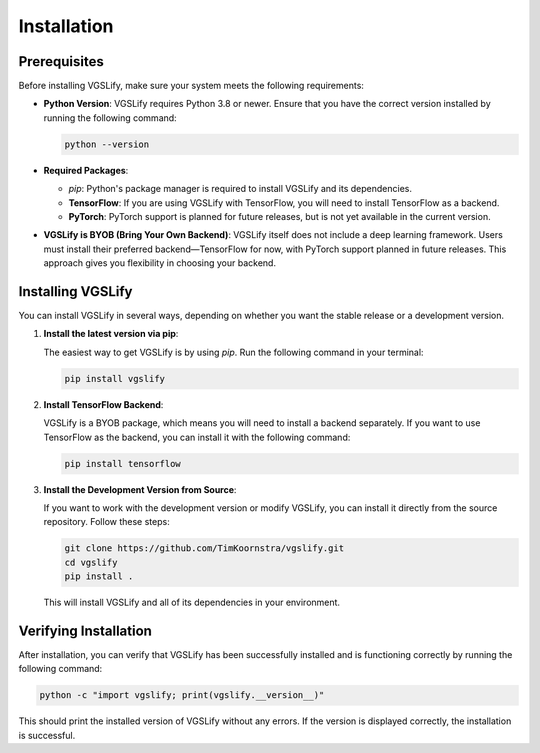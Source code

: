 Installation
============

Prerequisites
-------------

Before installing VGSLify, make sure your system meets the following requirements:

- **Python Version**: VGSLify requires Python 3.8 or newer. Ensure that you have the correct version installed by running the following command:

  .. code-block:: bash

     python --version

- **Required Packages**:

  - `pip`: Python's package manager is required to install VGSLify and its dependencies.
  - **TensorFlow**: If you are using VGSLify with TensorFlow, you will need to install TensorFlow as a backend.
  - **PyTorch**: PyTorch support is planned for future releases, but is not yet available in the current version.

- **VGSLify is BYOB (Bring Your Own Backend)**: VGSLify itself does not include a deep learning framework. Users must install their preferred backend—TensorFlow for now, with PyTorch support planned in future releases. This approach gives you flexibility in choosing your backend.

Installing VGSLify
------------------

You can install VGSLify in several ways, depending on whether you want the stable release or a development version.

1. **Install the latest version via pip**:

   The easiest way to get VGSLify is by using `pip`. Run the following command in your terminal:

   .. code-block:: bash

      pip install vgslify

2. **Install TensorFlow Backend**:

   VGSLify is a BYOB package, which means you will need to install a backend separately. If you want to use TensorFlow as the backend, you can install it with the following command:

   .. code-block:: bash

      pip install tensorflow

3. **Install the Development Version from Source**:

   If you want to work with the development version or modify VGSLify, you can install it directly from the source repository. Follow these steps:

   .. code-block:: bash

      git clone https://github.com/TimKoornstra/vgslify.git
      cd vgslify
      pip install .

   This will install VGSLify and all of its dependencies in your environment.

Verifying Installation
----------------------

After installation, you can verify that VGSLify has been successfully installed and is functioning correctly by running the following command:

.. code-block:: bash

   python -c "import vgslify; print(vgslify.__version__)"

This should print the installed version of VGSLify without any errors. If the version is displayed correctly, the installation is successful.


